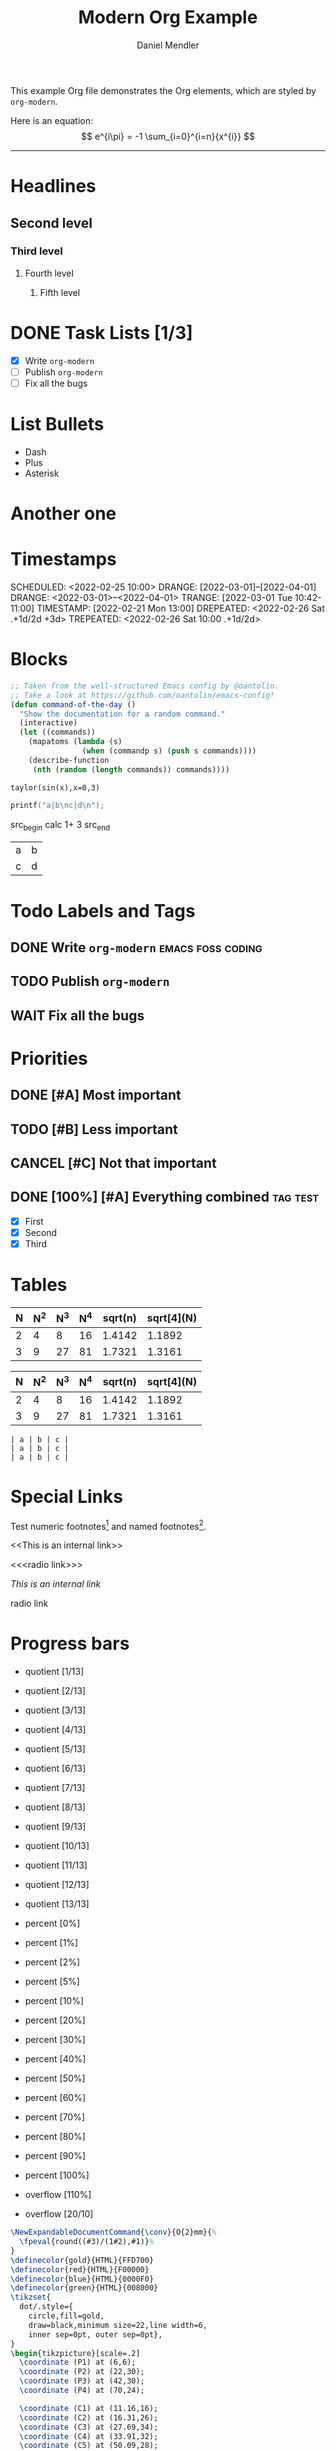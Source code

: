 #+title: Modern Org Example
#+author: Daniel Mendler
#+filetags: :example:org:

This example Org file demonstrates the Org elements,
which are styled by =org-modern=.

Here is an equation:
\[
e^{i\pi} = -1
\sum_{i=0}^{i=n}{x^{i}}
\]
-----



* Headlines
** Second level
*** Third level
**** Fourth level
***** Fifth level

* DONE Task Lists [1/3]
  - [X] Write =org-modern=
  - [-] Publish =org-modern=
  - [ ] Fix all the bugs

* List Bullets
  - Dash
  + Plus
  * Asterisk

* Another one 

* Timestamps
DEADLINE:  <2022-03-01 Tue>
SCHEDULED: <2022-02-25 10:00>
DRANGE:    [2022-03-01]--[2022-04-01]
DRANGE:    <2022-03-01>--<2022-04-01>
TRANGE:    [2022-03-01 Tue 10:42-11:00]
TIMESTAMP: [2022-02-21 Mon 13:00]
DREPEATED: <2022-02-26 Sat .+1d/2d +3d>
TREPEATED: <2022-02-26 Sat 10:00 .+1d/2d>

* Blocks

#+begin_src emacs-lisp
  ;; Taken from the well-structured Emacs config by @oantolin.
  ;; Take a look at https://github.com/oantolin/emacs-config!
  (defun command-of-the-day ()
    "Show the documentation for a random command."
    (interactive)
    (let ((commands))
      (mapatoms (lambda (s)
                  (when (commandp s) (push s commands))))
      (describe-function
       (nth (random (length commands)) commands))))
#+end_src


#+begin_src calc
  taylor(sin(x),x=0,3)
#+end_src

#+results:
: pi x / 180 - 2.85779606768e-8 pi^3 x^3

#+BEGIN_SRC C
  printf("a|b\nc|d\n");
#+END_SRC

\begin{equation}                        % arbitrary environments,
x=\sqrt{b}                              % even tables, figures, etc
\end{equation}


src_begin calc
1+ 3
src_end






#+results:
| a | b |
| c | d |







* Todo Labels and Tags
** DONE Write =org-modern= :emacs:foss:coding:
** TODO Publish =org-modern=
** WAIT Fix all the bugs

* Priorities
** DONE [#A] Most important
** TODO [#B] Less important
** CANCEL [#C] Not that important
** DONE [100%] [#A] Everything combined :tag:test:
  * [X] First
  * [X] Second
  * [X] Third

* Tables

| N | N^2 | N^3 | N^4 | sqrt(n) | sqrt[4](N) |
|---+----+----+----+---------+------------|
| 2 |  4 |  8 | 16 |  1.4142 |     1.1892 |
| 3 |  9 | 27 | 81 |  1.7321 |     1.3161 |

|---+----+----+----+---------+------------|
| N | N^2 | N^3 | N^4 | sqrt(n) | sqrt[4](N) |
|---+----+----+----+---------+------------|
| 2 |  4 |  8 | 16 |  1.4142 |     1.1892 |
| 3 |  9 | 27 | 81 |  1.7321 |     1.3161 |
|---+----+----+----+---------+------------|

#+begin_example
| a | b | c |
| a | b | c |
| a | b | c |
#+end_example

* Special Links

Test numeric footnotes[fn:1] and named footnotes[fn:foo].

<<This is an internal link>>

<<<radio link>>>

[[This is an internal link]]

radio link

[fn:1] This is footnote 1
[fn:foo] This is the foonote

* Progress bars

- quotient [1/13]
- quotient [2/13]
- quotient [3/13]
- quotient [4/13]
- quotient [5/13]
- quotient [6/13]
- quotient [7/13]
- quotient [8/13]
- quotient [9/13]
- quotient [10/13]
- quotient [11/13]
- quotient [12/13]
- quotient [13/13]

- percent [0%]
- percent [1%]
- percent [2%]
- percent [5%]
- percent [10%]
- percent [20%]
- percent [30%]
- percent [40%]
- percent [50%]
- percent [60%]
- percent [70%]
- percent [80%]
- percent [90%]
- percent [100%]

- overflow [110%]
- overflow [20/10]


#+begin_src latex
\NewExpandableDocumentCommand{\conv}{O{2}mm}{%
  \fpeval{round((#3)/(1#2),#1)}%
}
\definecolor{gold}{HTML}{FFD700}
\definecolor{red}{HTML}{F00000}
\definecolor{blue}{HTML}{0000F0}
\definecolor{green}{HTML}{008000}
\tikzset{
  dot/.style={
    circle,fill=gold,
    draw=black,minimum size=22,line width=6,
    inner sep=0pt, outer sep=0pt},
}
\begin{tikzpicture}[scale=.2]
  \coordinate (P1) at (6,6);
  \coordinate (P2) at (22,30);
  \coordinate (P3) at (42,30);
  \coordinate (P4) at (70,24);
  
  \coordinate (C1) at (11.16,16);
  \coordinate (C2) at (16.31,26);
  \coordinate (C3) at (27.69,34);
  \coordinate (C4) at (33.91,32);
  \coordinate (C5) at (50.09,28);
  \coordinate (C6) at (60.04,26);
  
   \draw[line width=8,red]
        (P1)  .. controls (C1) and (C2) ..
        (P2)  .. controls (C3) and (C4) ..
        (P3)  .. controls (C5) and (C6) ..
        (P4);
   \def\arr{
     P1,
     P2,
     P3,
     P4%
     }
   \foreach \m in \arr {
     \path let \p1=(\m) in
         node[dot,label=above:{\conv[0]{cm}{\x1},\conv[0]{cm}{\y1}}] at (\m) {};
     }
\end{tikzpicture}
#+end_src
[
#+RESULTS:
#+begin_export latex
\NewExpandableDocumentCommand{\conv}{O{2}mm}{%
  \fpeval{round((#3)/(1#2),#1)}%
}
\definecolor{gold}{HTML}{FFD700}
\definecolor{red}{HTML}{F00000}
\definecolor{blue}{HTML}{0000F0}
\definecolor{green}{HTML}{008000}
\tikzset{
  dot/.style={
    circle,fill=gold,
    draw=black,minimum size=22,line width=6,
    inner sep=0pt, outer sep=0pt},
}
\begin{tikzpicture}[scale=.2]
  \coordinate (P1) at (6,6);
  \coordinate (P2) at (22,30);
  \coordinate (P3) at (42,30);
  \coordinate (P4) at (70,24);
  
  \coordinate (C1) at (11.16,16);
  \coordinate (C2) at (16.31,26);
  \coordinate (C3) at (27.69,34);
  \coordinate (C4) at (33.91,32);
  \coordinate (C5) at (50.09,28);
  \coordinate (C6) at (60.04,26);
  
   \draw[line width=8,red]
        (P1)  .. controls (C1) and (C2) ..
        (P2)  .. controls (C3) and (C4) ..
        (P3)  .. controls (C5) and (C6) ..
        (P4);
   \def\arr{
     P1,
     P2,
     P3,
     P4%
     }
   \foreach \m in \arr {
     \path let \p1=(\m) in
         node[dot,label=above:{\conv[0]{cm}{\x1},\conv[0]{cm}{\y1}}] at (\m) {};
     }
\end{tikzpicture}
#+end_export


